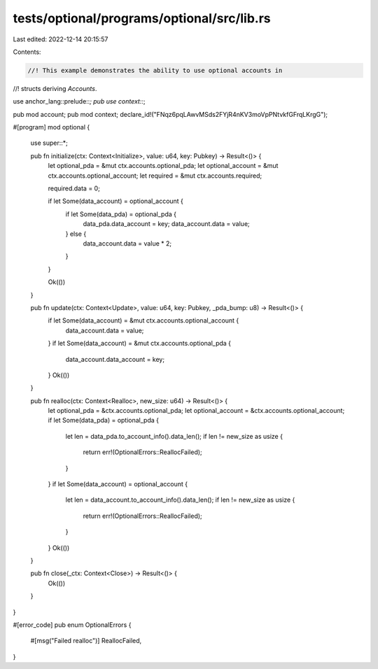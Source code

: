 tests/optional/programs/optional/src/lib.rs
===========================================

Last edited: 2022-12-14 20:15:57

Contents:

.. code-block:: rs

    //! This example demonstrates the ability to use optional accounts in
//! structs deriving `Accounts`.

use anchor_lang::prelude::*;
pub use context::*;

pub mod account;
pub mod context;
declare_id!("FNqz6pqLAwvMSds2FYjR4nKV3moVpPNtvkfGFrqLKrgG");

#[program]
mod optional {
    use super::*;

    pub fn initialize(ctx: Context<Initialize>, value: u64, key: Pubkey) -> Result<()> {
        let optional_pda = &mut ctx.accounts.optional_pda;
        let optional_account = &mut ctx.accounts.optional_account;
        let required = &mut ctx.accounts.required;

        required.data = 0;

        if let Some(data_account) = optional_account {
            if let Some(data_pda) = optional_pda {
                data_pda.data_account = key;
                data_account.data = value;
            } else {
                data_account.data = value * 2;
            }
        }

        Ok(())
    }

    pub fn update(ctx: Context<Update>, value: u64, key: Pubkey, _pda_bump: u8) -> Result<()> {
        if let Some(data_account) = &mut ctx.accounts.optional_account {
            data_account.data = value;
        }
        if let Some(data_account) = &mut ctx.accounts.optional_pda {
            data_account.data_account = key;
        }
        Ok(())
    }

    pub fn realloc(ctx: Context<Realloc>, new_size: u64) -> Result<()> {
        let optional_pda = &ctx.accounts.optional_pda;
        let optional_account = &ctx.accounts.optional_account;
        if let Some(data_pda) = optional_pda {
            let len = data_pda.to_account_info().data_len();
            if len != new_size as usize {
                return err!(OptionalErrors::ReallocFailed);
            }
        }
        if let Some(data_account) = optional_account {
            let len = data_account.to_account_info().data_len();
            if len != new_size as usize {
                return err!(OptionalErrors::ReallocFailed);
            }
        }
        Ok(())
    }

    pub fn close(_ctx: Context<Close>) -> Result<()> {
        Ok(())
    }
}

#[error_code]
pub enum OptionalErrors {
    #[msg("Failed realloc")]
    ReallocFailed,
}


